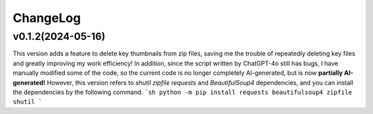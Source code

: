 .. _changelog:

ChangeLog
==========

v0.1.2(2024-05-16)
-------------------

This version adds a feature to delete key thumbnails from zip files, saving me the trouble of repeatedly deleting key files and greatly improving my work efficiency!
In addition, since the script written by ChatGPT-4o still has bugs, I have manually modified some of the code, so the current code is no longer completely AI-generated, but is now **partially AI-generated!**
However, this version refers to `shutil` `zipfile` `requests` and `BeautifulSoup4` dependencies, and you can install the dependencies by the following command.
```sh
python -m pip install requests beautifulsoup4 zipfile shutil
```